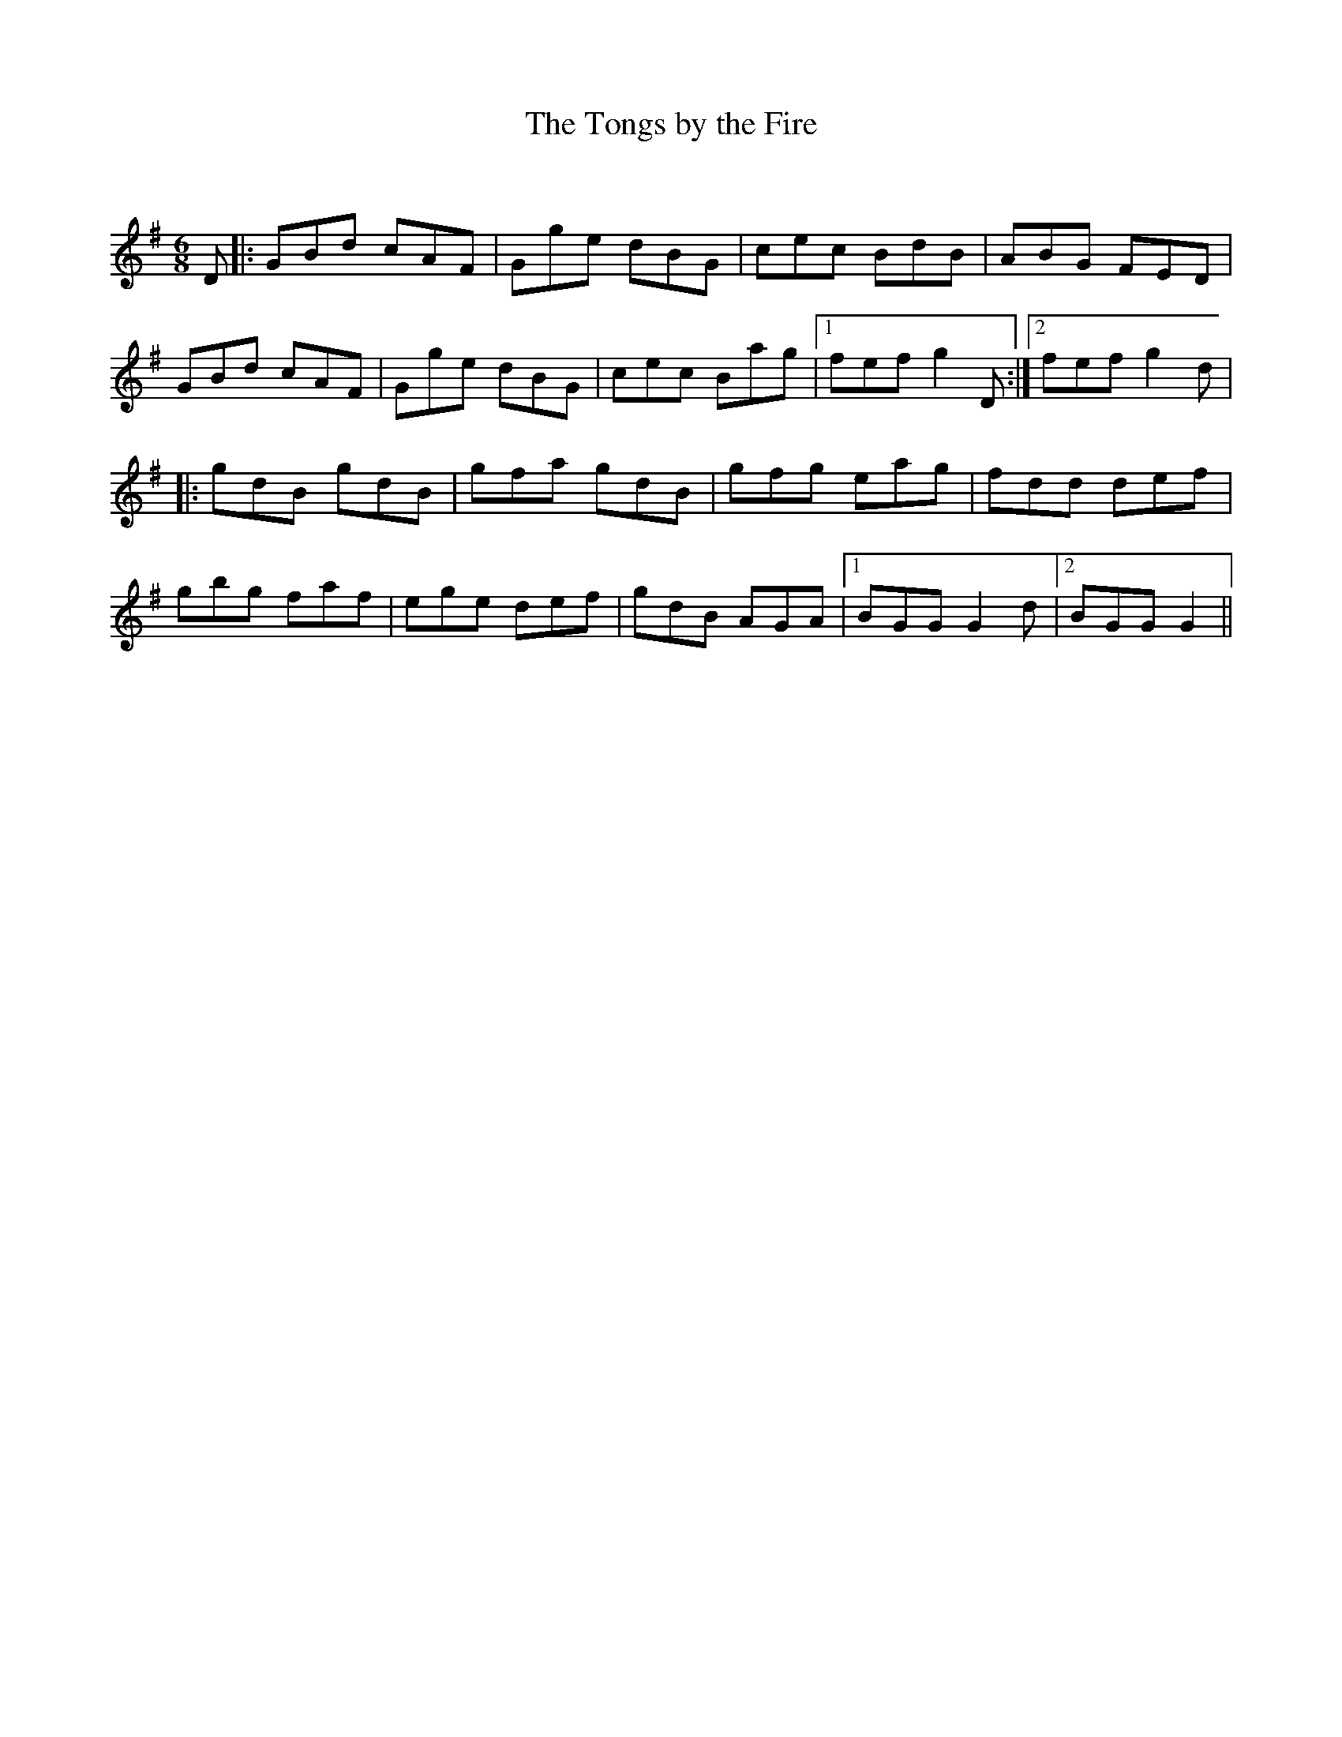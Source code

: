 X:1
T: The Tongs by the Fire
C:
R:Jig
Q:180
K:G
M:6/8
L:1/16
D2|:G2B2d2 c2A2F2|G2g2e2 d2B2G2|c2e2c2 B2d2B2|A2B2G2 F2E2D2|
G2B2d2 c2A2F2|G2g2e2 d2B2G2|c2e2c2 B2a2g2|1f2e2f2 g4D2:|2f2e2f2 g4d2|
|:g2d2B2 g2d2B2|g2f2a2 g2d2B2|g2f2g2 e2a2g2|f2d2d2 d2e2f2|
g2b2g2 f2a2f2|e2g2e2 d2e2f2|g2d2B2 A2G2A2|1B2G2G2 G4d2|2B2G2G2 G4||
